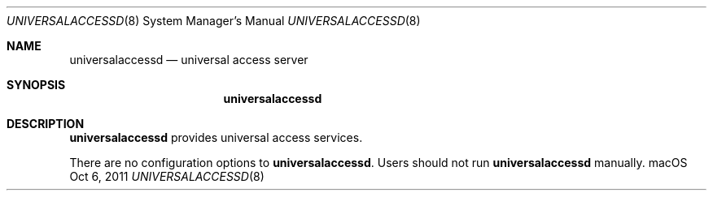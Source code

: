 .\""Copyright (c) 2011 Apple Computer, Inc. All Rights Reserved.
.Dd Oct 6, 2011
.Dt UNIVERSALACCESSD 8
.Os "macOS"
.Sh NAME
.Nm universalaccessd
.Nd universal access server
.Sh SYNOPSIS
.Nm
.Sh DESCRIPTION
.Nm
provides universal access services.
.Pp
There are no configuration options to \fBuniversalaccessd\fR.  Users should not run 
.Nm 
manually.

